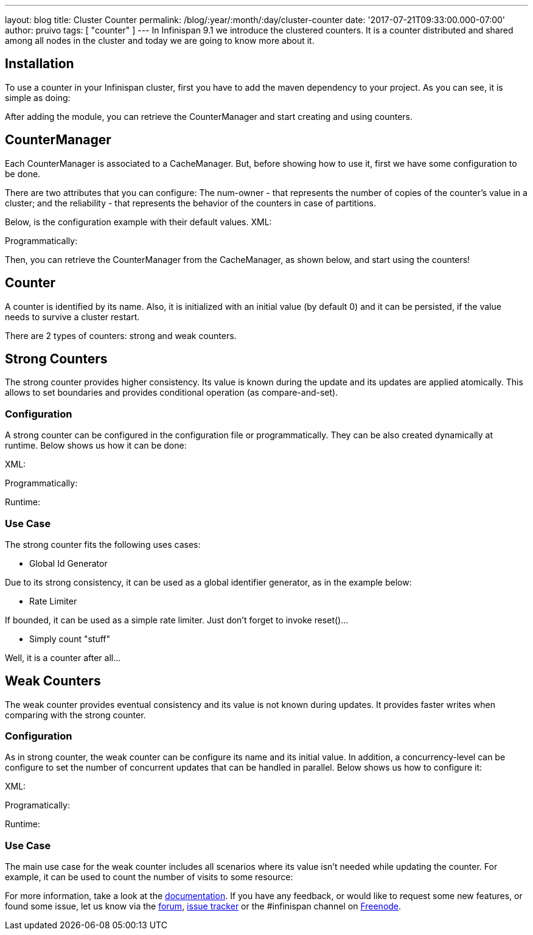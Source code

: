 ---
layout: blog
title: Cluster Counter
permalink: /blog/:year/:month/:day/cluster-counter
date: '2017-07-21T09:33:00.000-07:00'
author: pruivo
tags: [ "counter" ]
---
In Infinispan 9.1 we introduce the clustered counters. It is a counter
distributed and shared among all nodes in the cluster and today we are
going to know more about it.


== Installation

To use a counter in your Infinispan cluster, first you have to add the
maven dependency to your project. As you can see, it is simple as
doing:


After adding the module, you can retrieve the CounterManager and start
creating and using counters.


== CounterManager

Each CounterManager is associated to a CacheManager. But, before showing
how to use it, first we have some configuration to be done.

There are two attributes that you can configure: The num-owner - that
represents the number of copies of the counter's value in a cluster; and
the reliability - that represents the behavior of the counters in case
of partitions.

Below, is the configuration example with their default values.
XML:

Programmatically:

Then, you can retrieve the CounterManager from the CacheManager, as
shown below, and start using the counters!



== Counter

A counter is identified by its name. Also, it is initialized with an
initial value (by default 0) and it can be persisted, if the value needs
to survive a cluster restart.



There are 2 types of counters: strong and weak counters.


== Strong Counters

The strong counter provides higher consistency. Its value is known
during the update and its updates are applied atomically. This allows to
set boundaries and provides conditional operation (as
compare-and-set).

=== Configuration

A strong counter can be configured in the configuration file or
programmatically. They can be also created dynamically at runtime. Below
shows us how it can be done:

XML:

Programmatically:

Runtime:



=== Use Case

The strong counter fits the following uses cases:

* Global Id Generator

Due to its strong consistency, it can be used as a global identifier
generator, as in the example below:



* Rate Limiter

If bounded, it can be used as a simple rate limiter. Just don't forget
to invoke reset()...



* Simply count "stuff"

Well, it is a counter after all...



== Weak Counters

The weak counter provides eventual consistency and its value is not
known during updates. It provides faster writes when comparing with the
strong counter.

=== Configuration

As in strong counter, the weak counter can be configure its name and its
initial value. In addition, a concurrency-level can be configure to set
the number of concurrent updates that can be handled in parallel. Below
shows us how to configure it:

XML:

Programatically:

Runtime:



=== Use Case

The main use case for the weak counter includes all scenarios where its
value isn't needed while updating the counter. For example, it can be
used to count the number of visits to some resource:



For more information, take a look at the
 https://infinispan.org/docs/9.1.x/user_guide/user_guide.html#clustered_counters[documentation].
If you have any feedback, or would like to request some new features, or
found some issue, let us know via
the https://developer.jboss.org/en/infinispan/content[forum], https://issues.jboss.org/projects/ISPN[issue
tracker] or the #infinispan channel
on http://webchat.freenode.net/?channels=%23infinispan[ Freenode].
